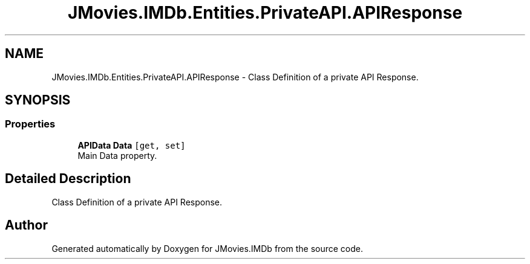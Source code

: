 .TH "JMovies.IMDb.Entities.PrivateAPI.APIResponse" 3 "Tue Feb 14 2023" "JMovies.IMDb" \" -*- nroff -*-
.ad l
.nh
.SH NAME
JMovies.IMDb.Entities.PrivateAPI.APIResponse \- Class Definition of a private API Response\&.  

.SH SYNOPSIS
.br
.PP
.SS "Properties"

.in +1c
.ti -1c
.RI "\fBAPIData\fP \fBData\fP\fC [get, set]\fP"
.br
.RI "Main Data property\&. "
.in -1c
.SH "Detailed Description"
.PP 
Class Definition of a private API Response\&. 

.SH "Author"
.PP 
Generated automatically by Doxygen for JMovies\&.IMDb from the source code\&.
